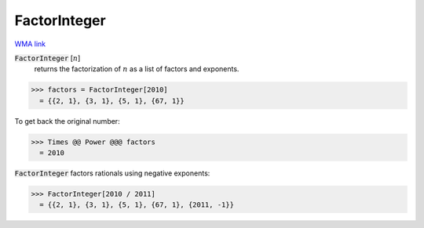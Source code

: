 FactorInteger
=============

`WMA link <https://reference.wolfram.com/language/ref/FactorInteger.html>`_


:code:`FactorInteger` [:math:`n`]
    returns the factorization of :math:`n` as a list of factors and exponents.





>>> factors = FactorInteger[2010]
  = {{2, 1}, {3, 1}, {5, 1}, {67, 1}}

To get back the original number:

>>> Times @@ Power @@@ factors
  = 2010

:code:`FactorInteger`  factors rationals using negative exponents:

>>> FactorInteger[2010 / 2011]
  = {{2, 1}, {3, 1}, {5, 1}, {67, 1}, {2011, -1}}
